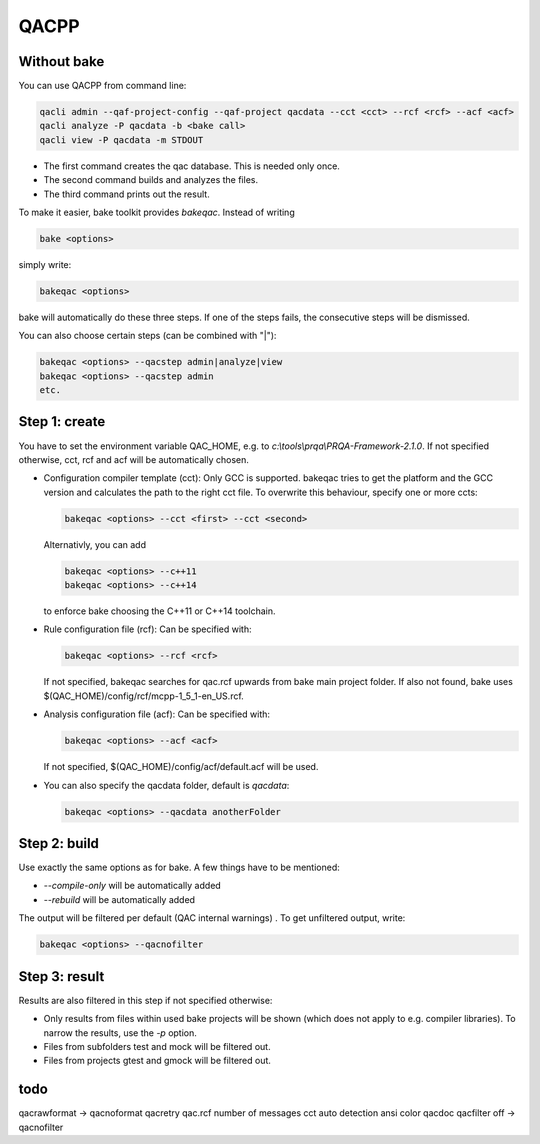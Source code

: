 QACPP
*****

Without bake
------------

You can use QACPP from command line:

.. code-block:: console

    qacli admin --qaf-project-config --qaf-project qacdata --cct <cct> --rcf <rcf> --acf <acf>
    qacli analyze -P qacdata -b <bake call>
    qacli view -P qacdata -m STDOUT

- The first command creates the qac database. This is needed only once.
- The second command builds and analyzes the files.
- The third command prints out the result.

To make it easier, bake toolkit provides *bakeqac*. Instead of writing

.. code-block:: console

    bake <options>

simply write:

.. code-block:: console

    bakeqac <options>

bake will automatically do these three steps. If one of the steps fails, the consecutive steps will be dismissed.

You can also choose certain steps (can be combined with "|"):

.. code-block:: console

    bakeqac <options> --qacstep admin|analyze|view
    bakeqac <options> --qacstep admin
    etc.

Step 1: create
--------------

You have to set the environment variable QAC_HOME, e.g. to *c:\\tools\\prqa\\PRQA-Framework-2.1.0*. If not specified otherwise, cct, rcf and acf will be automatically chosen.

- Configuration compiler template (cct): Only GCC is supported. bakeqac tries to get the platform and the GCC version and calculates the path to the right cct file. To overwrite this behaviour, specify one or more ccts:

  .. code-block:: console

      bakeqac <options> --cct <first> --cct <second>

  Alternativly, you can add

  .. code-block:: console

      bakeqac <options> --c++11
      bakeqac <options> --c++14

  to enforce bake choosing the C++11 or C++14 toolchain.

- Rule configuration file (rcf): Can be specified with:

  .. code-block:: console

      bakeqac <options> --rcf <rcf>

  If not specified, bakeqac searches for qac.rcf upwards from bake main project folder. If also not found, bake uses $(QAC_HOME)/config/rcf/mcpp-1_5_1-en_US.rcf.

- Analysis configuration file (acf): Can be specified with:

  .. code-block:: console

      bakeqac <options> --acf <acf>

  If not specified, $(QAC_HOME)/config/acf/default.acf will be used.

- You can also specify the qacdata folder, default is *qacdata*:

  .. code-block:: console

      bakeqac <options> --qacdata anotherFolder


Step 2: build
-------------

Use exactly the same options as for bake. A few things have to be mentioned:

- *--compile-only* will be automatically added
- *--rebuild* will be automatically added

The output will be filtered per default (QAC internal warnings) . To get unfiltered output, write:

.. code-block:: console

    bakeqac <options> --qacnofilter

Step 3: result
--------------

Results are also filtered in this step if not specified otherwise:

- Only results from files within used bake projects will be shown (which does not apply to e.g. compiler libraries). To narrow the results, use the *-p* option.
- Files from subfolders test and mock will be filtered out.
- Files from projects gtest and gmock will be filtered out.

todo
----

qacrawformat -> qacnoformat
qacretry
qac.rcf
number of messages
cct auto detection
ansi color
qacdoc
qacfilter off -> qacnofilter